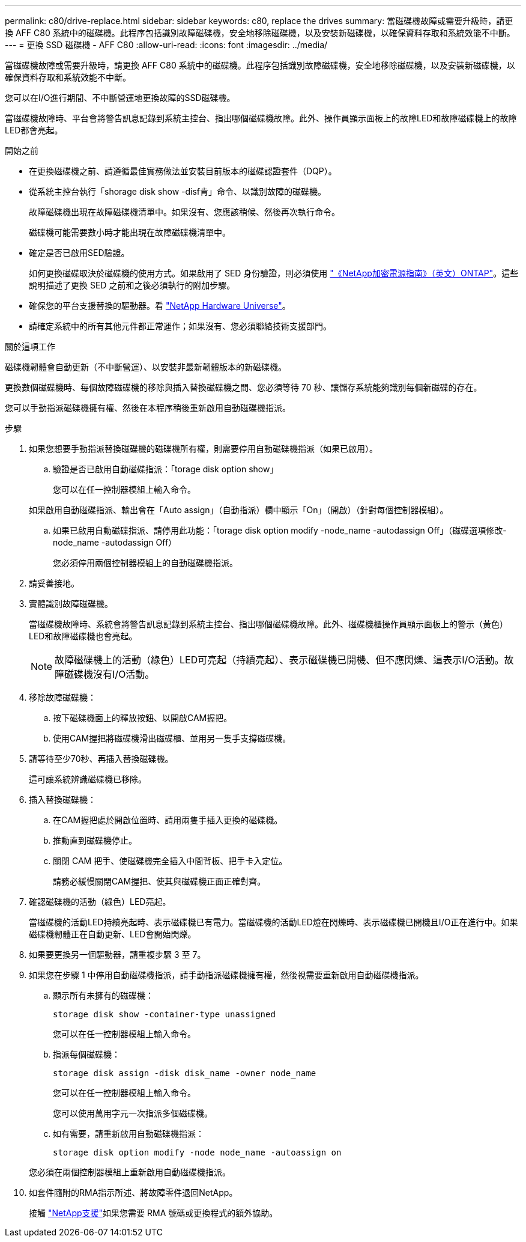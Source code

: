 ---
permalink: c80/drive-replace.html 
sidebar: sidebar 
keywords: c80, replace the drives 
summary: 當磁碟機故障或需要升級時，請更換 AFF C80 系統中的磁碟機。此程序包括識別故障磁碟機，安全地移除磁碟機，以及安裝新磁碟機，以確保資料存取和系統效能不中斷。 
---
= 更換 SSD 磁碟機 - AFF C80
:allow-uri-read: 
:icons: font
:imagesdir: ../media/


[role="lead"]
當磁碟機故障或需要升級時，請更換 AFF C80 系統中的磁碟機。此程序包括識別故障磁碟機，安全地移除磁碟機，以及安裝新磁碟機，以確保資料存取和系統效能不中斷。

您可以在I/O進行期間、不中斷營運地更換故障的SSD磁碟機。

當磁碟機故障時、平台會將警告訊息記錄到系統主控台、指出哪個磁碟機故障。此外、操作員顯示面板上的故障LED和故障磁碟機上的故障LED都會亮起。

.開始之前
* 在更換磁碟機之前、請遵循最佳實務做法並安裝目前版本的磁碟認證套件（DQP）。
* 從系統主控台執行「shorage disk show -disf肯」命令、以識別故障的磁碟機。
+
故障磁碟機出現在故障磁碟機清單中。如果沒有、您應該稍候、然後再次執行命令。

+
磁碟機可能需要數小時才能出現在故障磁碟機清單中。

* 確定是否已啟用SED驗證。
+
如何更換磁碟取決於磁碟機的使用方式。如果啟用了 SED 身份驗證，則必須使用 https://docs.netapp.com/ontap-9/topic/com.netapp.doc.pow-nve/home.html["《NetApp加密電源指南》（英文）ONTAP"]。這些說明描述了更換 SED 之前和之後必須執行的附加步驟。

* 確保您的平台支援替換的驅動器。看 https://hwu.netapp.com["NetApp Hardware Universe"]。
* 請確定系統中的所有其他元件都正常運作；如果沒有、您必須聯絡技術支援部門。


.關於這項工作
磁碟機韌體會自動更新（不中斷營運）、以安裝非最新韌體版本的新磁碟機。

更換數個磁碟機時、每個故障磁碟機的移除與插入替換磁碟機之間、您必須等待 70 秒、讓儲存系統能夠識別每個新磁碟的存在。

您可以手動指派磁碟機擁有權、然後在本程序稍後重新啟用自動磁碟機指派。

.步驟
. 如果您想要手動指派替換磁碟機的磁碟機所有權，則需要停用自動磁碟機指派（如果已啟用）。
+
.. 驗證是否已啟用自動磁碟指派：「torage disk option show」
+
您可以在任一控制器模組上輸入命令。

+
如果啟用自動磁碟指派、輸出會在「Auto assign」（自動指派）欄中顯示「On」（開啟）（針對每個控制器模組）。

.. 如果已啟用自動磁碟指派、請停用此功能：「torage disk option modify -node_name -autodassign Off」（磁碟選項修改-node_name -autodassign Off）
+
您必須停用兩個控制器模組上的自動磁碟機指派。



. 請妥善接地。
. 實體識別故障磁碟機。
+
當磁碟機故障時、系統會將警告訊息記錄到系統主控台、指出哪個磁碟機故障。此外、磁碟機櫃操作員顯示面板上的警示（黃色）LED和故障磁碟機也會亮起。

+

NOTE: 故障磁碟機上的活動（綠色）LED可亮起（持續亮起）、表示磁碟機已開機、但不應閃爍、這表示I/O活動。故障磁碟機沒有I/O活動。

. 移除故障磁碟機：
+
.. 按下磁碟機面上的釋放按鈕、以開啟CAM握把。
.. 使用CAM握把將磁碟機滑出磁碟櫃、並用另一隻手支撐磁碟機。


. 請等待至少70秒、再插入替換磁碟機。
+
這可讓系統辨識磁碟機已移除。

. 插入替換磁碟機：
+
.. 在CAM握把處於開啟位置時、請用兩隻手插入更換的磁碟機。
.. 推動直到磁碟機停止。
.. 關閉 CAM 把手、使磁碟機完全插入中間背板、把手卡入定位。
+
請務必緩慢關閉CAM握把、使其與磁碟機正面正確對齊。



. 確認磁碟機的活動（綠色）LED亮起。
+
當磁碟機的活動LED持續亮起時、表示磁碟機已有電力。當磁碟機的活動LED燈在閃爍時、表示磁碟機已開機且I/O正在進行中。如果磁碟機韌體正在自動更新、LED會開始閃爍。

. 如果要更換另一個驅動器，請重複步驟 3 至 7。
. 如果您在步驟 1 中停用自動磁碟機指派，請手動指派磁碟機擁有權，然後視需要重新啟用自動磁碟機指派。
+
.. 顯示所有未擁有的磁碟機：
+
`storage disk show -container-type unassigned`

+
您可以在任一控制器模組上輸入命令。

.. 指派每個磁碟機：
+
`storage disk assign -disk disk_name -owner node_name`

+
您可以在任一控制器模組上輸入命令。

+
您可以使用萬用字元一次指派多個磁碟機。

.. 如有需要，請重新啟用自動磁碟機指派：
+
`storage disk option modify -node node_name -autoassign on`

+
您必須在兩個控制器模組上重新啟用自動磁碟機指派。



. 如套件隨附的RMA指示所述、將故障零件退回NetApp。
+
接觸 https://mysupport.netapp.com/site/global/dashboard["NetApp支援"]如果您需要 RMA 號碼或更換程式的額外協助。


